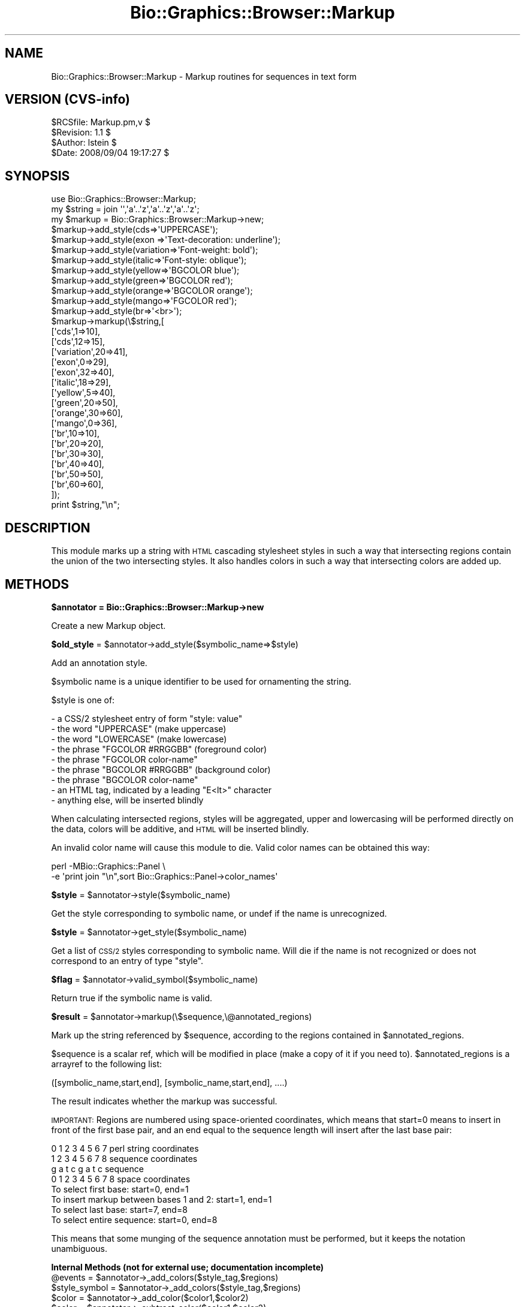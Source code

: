 .\" Automatically generated by Pod::Man 2.16 (Pod::Simple 3.05)
.\"
.\" Standard preamble:
.\" ========================================================================
.de Sh \" Subsection heading
.br
.if t .Sp
.ne 5
.PP
\fB\\$1\fR
.PP
..
.de Sp \" Vertical space (when we can't use .PP)
.if t .sp .5v
.if n .sp
..
.de Vb \" Begin verbatim text
.ft CW
.nf
.ne \\$1
..
.de Ve \" End verbatim text
.ft R
.fi
..
.\" Set up some character translations and predefined strings.  \*(-- will
.\" give an unbreakable dash, \*(PI will give pi, \*(L" will give a left
.\" double quote, and \*(R" will give a right double quote.  \*(C+ will
.\" give a nicer C++.  Capital omega is used to do unbreakable dashes and
.\" therefore won't be available.  \*(C` and \*(C' expand to `' in nroff,
.\" nothing in troff, for use with C<>.
.tr \(*W-
.ds C+ C\v'-.1v'\h'-1p'\s-2+\h'-1p'+\s0\v'.1v'\h'-1p'
.ie n \{\
.    ds -- \(*W-
.    ds PI pi
.    if (\n(.H=4u)&(1m=24u) .ds -- \(*W\h'-12u'\(*W\h'-12u'-\" diablo 10 pitch
.    if (\n(.H=4u)&(1m=20u) .ds -- \(*W\h'-12u'\(*W\h'-8u'-\"  diablo 12 pitch
.    ds L" ""
.    ds R" ""
.    ds C` ""
.    ds C' ""
'br\}
.el\{\
.    ds -- \|\(em\|
.    ds PI \(*p
.    ds L" ``
.    ds R" ''
'br\}
.\"
.\" Escape single quotes in literal strings from groff's Unicode transform.
.ie \n(.g .ds Aq \(aq
.el       .ds Aq '
.\"
.\" If the F register is turned on, we'll generate index entries on stderr for
.\" titles (.TH), headers (.SH), subsections (.Sh), items (.Ip), and index
.\" entries marked with X<> in POD.  Of course, you'll have to process the
.\" output yourself in some meaningful fashion.
.ie \nF \{\
.    de IX
.    tm Index:\\$1\t\\n%\t"\\$2"
..
.    nr % 0
.    rr F
.\}
.el \{\
.    de IX
..
.\}
.\"
.\" Accent mark definitions (@(#)ms.acc 1.5 88/02/08 SMI; from UCB 4.2).
.\" Fear.  Run.  Save yourself.  No user-serviceable parts.
.    \" fudge factors for nroff and troff
.if n \{\
.    ds #H 0
.    ds #V .8m
.    ds #F .3m
.    ds #[ \f1
.    ds #] \fP
.\}
.if t \{\
.    ds #H ((1u-(\\\\n(.fu%2u))*.13m)
.    ds #V .6m
.    ds #F 0
.    ds #[ \&
.    ds #] \&
.\}
.    \" simple accents for nroff and troff
.if n \{\
.    ds ' \&
.    ds ` \&
.    ds ^ \&
.    ds , \&
.    ds ~ ~
.    ds /
.\}
.if t \{\
.    ds ' \\k:\h'-(\\n(.wu*8/10-\*(#H)'\'\h"|\\n:u"
.    ds ` \\k:\h'-(\\n(.wu*8/10-\*(#H)'\`\h'|\\n:u'
.    ds ^ \\k:\h'-(\\n(.wu*10/11-\*(#H)'^\h'|\\n:u'
.    ds , \\k:\h'-(\\n(.wu*8/10)',\h'|\\n:u'
.    ds ~ \\k:\h'-(\\n(.wu-\*(#H-.1m)'~\h'|\\n:u'
.    ds / \\k:\h'-(\\n(.wu*8/10-\*(#H)'\z\(sl\h'|\\n:u'
.\}
.    \" troff and (daisy-wheel) nroff accents
.ds : \\k:\h'-(\\n(.wu*8/10-\*(#H+.1m+\*(#F)'\v'-\*(#V'\z.\h'.2m+\*(#F'.\h'|\\n:u'\v'\*(#V'
.ds 8 \h'\*(#H'\(*b\h'-\*(#H'
.ds o \\k:\h'-(\\n(.wu+\w'\(de'u-\*(#H)/2u'\v'-.3n'\*(#[\z\(de\v'.3n'\h'|\\n:u'\*(#]
.ds d- \h'\*(#H'\(pd\h'-\w'~'u'\v'-.25m'\f2\(hy\fP\v'.25m'\h'-\*(#H'
.ds D- D\\k:\h'-\w'D'u'\v'-.11m'\z\(hy\v'.11m'\h'|\\n:u'
.ds th \*(#[\v'.3m'\s+1I\s-1\v'-.3m'\h'-(\w'I'u*2/3)'\s-1o\s+1\*(#]
.ds Th \*(#[\s+2I\s-2\h'-\w'I'u*3/5'\v'-.3m'o\v'.3m'\*(#]
.ds ae a\h'-(\w'a'u*4/10)'e
.ds Ae A\h'-(\w'A'u*4/10)'E
.    \" corrections for vroff
.if v .ds ~ \\k:\h'-(\\n(.wu*9/10-\*(#H)'\s-2\u~\d\s+2\h'|\\n:u'
.if v .ds ^ \\k:\h'-(\\n(.wu*10/11-\*(#H)'\v'-.4m'^\v'.4m'\h'|\\n:u'
.    \" for low resolution devices (crt and lpr)
.if \n(.H>23 .if \n(.V>19 \
\{\
.    ds : e
.    ds 8 ss
.    ds o a
.    ds d- d\h'-1'\(ga
.    ds D- D\h'-1'\(hy
.    ds th \o'bp'
.    ds Th \o'LP'
.    ds ae ae
.    ds Ae AE
.\}
.rm #[ #] #H #V #F C
.\" ========================================================================
.\"
.IX Title "Bio::Graphics::Browser::Markup 3pm"
.TH Bio::Graphics::Browser::Markup 3pm "2008-12-03" "perl v5.10.0" "User Contributed Perl Documentation"
.\" For nroff, turn off justification.  Always turn off hyphenation; it makes
.\" way too many mistakes in technical documents.
.if n .ad l
.nh
.SH "NAME"
Bio::Graphics::Browser::Markup \- Markup routines for sequences in text form
.SH "VERSION (CVS-info)"
.IX Header "VERSION (CVS-info)"
.Vb 4
\& $RCSfile: Markup.pm,v $
\& $Revision: 1.1 $
\& $Author: lstein $
\& $Date: 2008/09/04 19:17:27 $
.Ve
.SH "SYNOPSIS"
.IX Header "SYNOPSIS"
.Vb 1
\& use Bio::Graphics::Browser::Markup;
\&
\& my $string = join \*(Aq\*(Aq,\*(Aqa\*(Aq..\*(Aqz\*(Aq,\*(Aqa\*(Aq..\*(Aqz\*(Aq,\*(Aqa\*(Aq..\*(Aqz\*(Aq;
\& my $markup = Bio::Graphics::Browser::Markup\->new;
\&
\& $markup\->add_style(cds=>\*(AqUPPERCASE\*(Aq);
\& $markup\->add_style(exon     =>\*(AqText\-decoration: underline\*(Aq);
\& $markup\->add_style(variation=>\*(AqFont\-weight: bold\*(Aq);
\& $markup\->add_style(italic=>\*(AqFont\-style: oblique\*(Aq);
\& $markup\->add_style(yellow=>\*(AqBGCOLOR blue\*(Aq);
\& $markup\->add_style(green=>\*(AqBGCOLOR red\*(Aq);
\& $markup\->add_style(orange=>\*(AqBGCOLOR orange\*(Aq);
\& $markup\->add_style(mango=>\*(AqFGCOLOR red\*(Aq);
\& $markup\->add_style(br=>\*(Aq<br>\*(Aq);
\& $markup\->markup(\e$string,[
\&                          [\*(Aqcds\*(Aq,1=>10],
\&                          [\*(Aqcds\*(Aq,12=>15],
\&                          [\*(Aqvariation\*(Aq,20=>41],
\&                          [\*(Aqexon\*(Aq,0=>29],
\&                          [\*(Aqexon\*(Aq,32=>40], 
\&                          [\*(Aqitalic\*(Aq,18=>29],
\&                          [\*(Aqyellow\*(Aq,5=>40],
\&                          [\*(Aqgreen\*(Aq,20=>50],
\&                          [\*(Aqorange\*(Aq,30=>60],
\&                          [\*(Aqmango\*(Aq,0=>36],
\&                          [\*(Aqbr\*(Aq,10=>10],
\&                          [\*(Aqbr\*(Aq,20=>20],
\&                          [\*(Aqbr\*(Aq,30=>30],
\&                          [\*(Aqbr\*(Aq,40=>40],
\&                          [\*(Aqbr\*(Aq,50=>50],
\&                          [\*(Aqbr\*(Aq,60=>60],
\&                          ]);
\& print $string,"\en";
.Ve
.SH "DESCRIPTION"
.IX Header "DESCRIPTION"
This module marks up a string with \s-1HTML\s0 cascading stylesheet styles in
such a way that intersecting regions contain the union of the two
intersecting styles.  It also handles colors in such a way that
intersecting colors are added up.
.SH "METHODS"
.IX Header "METHODS"
.ie n .Sh "$annotator = Bio::Graphics::Browser::Markup\->new"
.el .Sh "\f(CW$annotator\fP = Bio::Graphics::Browser::Markup\->new"
.IX Subsection "$annotator = Bio::Graphics::Browser::Markup->new"
Create a new Markup object.
.ie n .Sh "$old_style\fP = \f(CW$annotator\->add_style($symbolic_name=>$style)"
.el .Sh "\f(CW$old_style\fP = \f(CW$annotator\fP\->add_style($symbolic_name=>$style)"
.IX Subsection "$old_style = $annotator->add_style($symbolic_name=>$style)"
Add an annotation style.
.PP
\&\f(CW$symbolic\fR name is a unique identifier to be used for ornamenting the
string.
.PP
\&\f(CW$style\fR is one of:
.PP
.Vb 9
\&   \- a CSS/2 stylesheet entry of form "style: value"
\&   \- the word   "UPPERCASE"         (make uppercase)
\&   \- the word   "LOWERCASE"         (make lowercase)
\&   \- the phrase "FGCOLOR #RRGGBB"   (foreground color)
\&   \- the phrase "FGCOLOR color\-name"
\&   \- the phrase "BGCOLOR #RRGGBB"   (background color)
\&   \- the phrase "BGCOLOR color\-name"
\&   \- an HTML tag, indicated by a leading "E<lt>" character
\&   \- anything else, will be inserted blindly
.Ve
.PP
When calculating intersected regions, styles will be aggregated, upper
and lowercasing will be performed directly on the data, colors will be
additive, and \s-1HTML\s0 will be inserted blindly.
.PP
An invalid color name will cause this module to die.  Valid color
names can be obtained this way:
.PP
.Vb 2
\& perl \-MBio::Graphics::Panel \e
\&      \-e \*(Aqprint join "\en",sort Bio::Graphics::Panel\->color_names\*(Aq
.Ve
.ie n .Sh "$style\fP = \f(CW$annotator\->style($symbolic_name)"
.el .Sh "\f(CW$style\fP = \f(CW$annotator\fP\->style($symbolic_name)"
.IX Subsection "$style = $annotator->style($symbolic_name)"
Get the style corresponding to symbolic name, or undef if the name is
unrecognized.
.ie n .Sh "$style\fP = \f(CW$annotator\->get_style($symbolic_name)"
.el .Sh "\f(CW$style\fP = \f(CW$annotator\fP\->get_style($symbolic_name)"
.IX Subsection "$style = $annotator->get_style($symbolic_name)"
Get a list of \s-1CSS/2\s0 styles corresponding to symbolic name.  Will die
if the name is not recognized or does not correspond to an entry of
type \*(L"style\*(R".
.ie n .Sh "$flag\fP = \f(CW$annotator\->valid_symbol($symbolic_name)"
.el .Sh "\f(CW$flag\fP = \f(CW$annotator\fP\->valid_symbol($symbolic_name)"
.IX Subsection "$flag = $annotator->valid_symbol($symbolic_name)"
Return true if the symbolic name is valid.
.ie n .Sh "$result\fP = \f(CW$annotator\->markup(\e$sequence,\e@annotated_regions)"
.el .Sh "\f(CW$result\fP = \f(CW$annotator\fP\->markup(\e$sequence,\e@annotated_regions)"
.IX Subsection "$result = $annotator->markup($sequence,@annotated_regions)"
Mark up the string referenced by \f(CW$sequence\fR, according to the regions
contained in \f(CW$annotated_regions\fR.
.PP
\&\f(CW$sequence\fR is a scalar ref, which will be modified in place (make a
copy of it if you need to).  \f(CW$annotated_regions\fR is a arrayref to the
following list:
.PP
.Vb 1
\&  ([symbolic_name,start,end], [symbolic_name,start,end], ....)
.Ve
.PP
The result indicates whether the markup was successful.
.PP
\&\s-1IMPORTANT:\s0 Regions are numbered using space-oriented coordinates,
which means that start=0 means to insert in front of the first base
pair, and an end equal to the sequence length will insert after the
last base pair:
.PP
.Vb 4
\&  0 1 2 3 4 5 6 7     perl string coordinates
\&  1 2 3 4 5 6 7 8     sequence coordinates
\&  g a t c g a t c     sequence
\& 0 1 2 3 4 5 6 7 8    space coordinates
\&
\& To select first base:                    start=0, end=1
\& To insert markup between bases 1 and 2:  start=1, end=1
\& To select last base:                     start=7, end=8
\& To select entire sequence:               start=0, end=8
.Ve
.PP
This means that some munging of the sequence annotation must be
performed, but it keeps the notation unambiguous.
.Sh "Internal Methods (not for external use; documentation incomplete)"
.IX Subsection "Internal Methods (not for external use; documentation incomplete)"
.ie n .IP "@events\fR = \f(CW$annotator\->_add_colors($style_tag,$regions)" 4
.el .IP "\f(CW@events\fR = \f(CW$annotator\fR\->_add_colors($style_tag,$regions)" 4
.IX Item "@events = $annotator->_add_colors($style_tag,$regions)"
.PD 0
.ie n .IP "$style_symbol\fR = \f(CW$annotator\->_add_colors($style_tag,$regions)" 4
.el .IP "\f(CW$style_symbol\fR = \f(CW$annotator\fR\->_add_colors($style_tag,$regions)" 4
.IX Item "$style_symbol = $annotator->_add_colors($style_tag,$regions)"
.ie n .IP "$color\fR = \f(CW$annotator\->_add_color($color1,$color2)" 4
.el .IP "\f(CW$color\fR = \f(CW$annotator\fR\->_add_color($color1,$color2)" 4
.IX Item "$color = $annotator->_add_color($color1,$color2)"
.ie n .IP "$color\fR = \f(CW$annotator\->_subtract_color($color1,$color2)" 4
.el .IP "\f(CW$color\fR = \f(CW$annotator\fR\->_subtract_color($color1,$color2)" 4
.IX Item "$color = $annotator->_subtract_color($color1,$color2)"
.ie n .IP "$html_color\fR = \f(CW$annotator\->_to_html_color($color)" 4
.el .IP "\f(CW$html_color\fR = \f(CW$annotator\fR\->_to_html_color($color)" 4
.IX Item "$html_color = $annotator->_to_html_color($color)"
.ie n .IP "@tag_positions\fR = \f(CW$annotator\->_unify($region_definitions)" 4
.el .IP "\f(CW@tag_positions\fR = \f(CW$annotator\fR\->_unify($region_definitions)" 4
.IX Item "@tag_positions = $annotator->_unify($region_definitions)"
.ie n .IP "$style_fragment\fR = \f(CW$annotator\->_to_style($symbols)" 4
.el .IP "\f(CW$style_fragment\fR = \f(CW$annotator\fR\->_to_style($symbols)" 4
.IX Item "$style_fragment = $annotator->_to_style($symbols)"
.ie n .IP "@tag_positions\fR = \f(CW$annotator\->_linearize_html($region_definitions)" 4
.el .IP "\f(CW@tag_positions\fR = \f(CW$annotator\fR\->_linearize_html($region_definitions)" 4
.IX Item "@tag_positions = $annotator->_linearize_html($region_definitions)"
.ie n .IP "\e@events = $annotator\->_regions_to_events($regions)" 4
.el .IP "\e@events = \f(CW$annotator\fR\->_regions_to_events($regions)" 4
.IX Item "@events = $annotator->_regions_to_events($regions)"
.PD
turn a series of regions into a series of start and end events
because of the problem of events that start/stop in the same place
each event also gets a sequence that can be used to keep events
matched in a nested way
.ie n .IP "$annotator\->_add_markup($string_to_modify,$tag_positions)" 4
.el .IP "\f(CW$annotator\fR\->_add_markup($string_to_modify,$tag_positions)" 4
.IX Item "$annotator->_add_markup($string_to_modify,$tag_positions)"
.SH "SEE ALSO"
.IX Header "SEE ALSO"
Bio::Graphics::Panel,
Bio::Graphics::Glyph,
Bio::Graphics::Feature,
Bio::Graphics::FeatureFile,
Bio::Graphics::Browser,
Bio::Graphics::Browser::Plugin
.SH "AUTHOR"
.IX Header "AUTHOR"
Lincoln Stein <lstein@cshl.org>.
.PP
Copyright (c) 2002 Cold Spring Harbor Laboratory
.PP
This library is free software; you can redistribute it and/or modify
it under the same terms as Perl itself.  See \s-1DISCLAIMER\s0.txt for
disclaimers of warranty.
